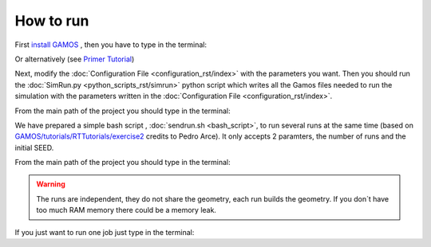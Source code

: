 How to run
==========

First `install GAMOS <http://fismed.ciemat.es/GAMOS/gamos_download.php>`_ , then you have to type in the terminal:

.. code-block:: python
    :linenos:

    cd path_to_gamos/GAMOS.ver/
    source config/confgamos.sh

Or alternatively (see `Primer Tutorial <http://fismed.ciemat.es/GAMOS/download/GAMOS.6.2.0/uncompiled/GAMOS.6.2.0/tutorials/Primer/GAMOS.Primer.ppt>`_)

.. code-block:: python
    :linenos:

    cd
    source path_to_gamos/GAMOS.ver/config/confgamos.sh
    
Next, modify the :doc:`Configuration File <configuration_rst/index>` with the parameters you want. Then you should run the :doc:`SimRun.py <python_scripts_rst/simrun>` python script which writes all the Gamos files needed to run the simulation with the parameters written in the :doc:`Configuration File <configuration_rst/index>`. 

From the main path of the project you should type in the terminal:

.. code-block:: python
    :linenos:

    python3 pysrc/SimRun.py

We have prepared a simple bash script , :doc:`sendrun.sh <bash_script>`,  to run several runs at the same time (based on `GAMOS/tutorials/RTTutorials/exercise2 <https://github.com/arceciemat/GAMOS/blob/master/tutorials/RTTutorial/exercise2/sendjobs>`_ credits to Pedro Arce). It only accepts 2 paramters, the number of runs and the initial SEED. 

From the main path of the project you should type in the terminal:

.. code-block:: python
    :linenos:

    bash sendrun.sh 10 11111


.. warning:: The runs are independent, they do not share the geometry, each run builds the geometry. If you don´t have too much RAM memory there could be a memory leak.

If you just want to run one job just type in the terminal:

.. code-block:: python
    :linenos:

    gamos main.in
